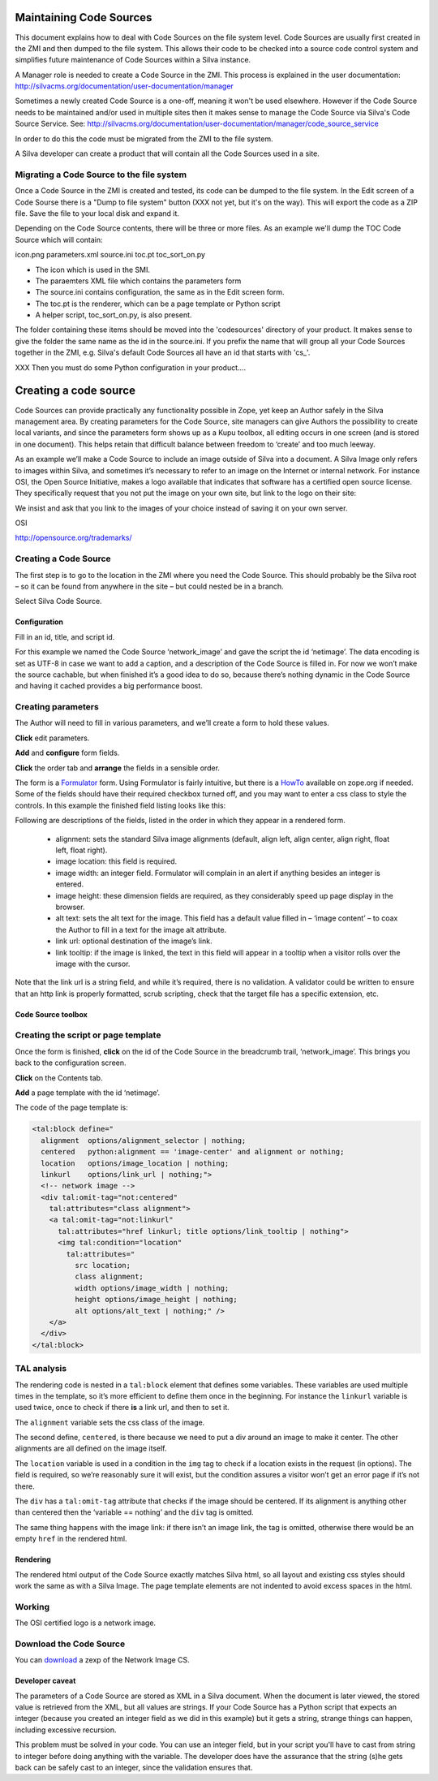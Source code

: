 Maintaining Code Sources
========================

This document explains how to deal with Code Sources on the file system level.
Code Sources are usually first created in the ZMI and then dumped to the file
system. This allows their code to be checked into a source code control system
and simplifies future maintenance of Code Sources within a Silva instance.

A Manager role is needed to create a Code Source in the ZMI. This process is
explained in the user documentation:
http://silvacms.org/documentation/user-documentation/manager

Sometimes a newly created Code Source is a one-off, meaning it won't be used
elsewhere. However if the Code Source needs to be maintained and/or used in
multiple sites then it makes sense to manage the Code Source via Silva's
Code Source Service. See:
http://silvacms.org/documentation/user-documentation/manager/code_source_service

In order to do this the code must be migrated from the
ZMI to the file system.

A Silva developer can create a product that will contain all the Code Sources
used in a site.


Migrating a Code Source to the file system
------------------------------------------

Once a Code Source in the ZMI is created and tested, its code can be dumped to
the file system. In the Edit screen of a Code Sourse there is a "Dump to file
system" button (XXX not yet, but it's on the way).
This will export the code as a ZIP file. Save the file to your
local disk and expand it.

Depending on the Code Source contents, there will be three or more files. As an
example we'll dump the TOC Code Source which will contain:

icon.png  parameters.xml  source.ini  toc.pt  toc_sort_on.py

* The icon which is used in the SMI.

* The paraemters XML file which contains the parameters form

* The source.ini contains configuration, the same as in the Edit screen form.

* The toc.pt is the renderer, which can be a page template or Python script

* A helper script, toc_sort_on.py, is also present.

The folder containing these items should be moved into the 'codesources'
directory of your product. It makes sense to give the folder the same name
as the id in the source.ini. If you prefix the name that will group all your
Code Sources together in the ZMI, e.g. Silva's default Code Sources all have
an id that starts with 'cs_'.

XXX Then you must do some Python configuration in your product....


Creating a code source
======================

Code Sources can provide practically any functionality possible in
Zope, yet keep an Author safely in the Silva management area. By
creating parameters for the Code Source, site managers can give
Authors the possibility to create local variants, and since the
parameters form shows up as a Kupu toolbox, all editing occurs in one
screen (and is stored in one document). This helps retain that
difficult balance between freedom to ‘create’ and too much leeway.

As an example we’ll make a Code Source to include an image outside of
Silva into a document. A Silva Image only refers to images within
Silva, and sometimes it’s necessary to refer to an image on the
Internet or internal network. For instance OSI, the Open Source
Initiative, makes a logo available that indicates that software has a
certified open source license. They specifically request that you not
put the image on your own site, but link to the logo on their site:

We insist and ask that you link to the images of your choice instead
of saving it on your own server.

OSI

http://opensource.org/trademarks/

Creating a Code Source
----------------------

The first step is to go to the location in the ZMI where you need the
Code Source. This should probably be the Silva root – so it can be
found from anywhere in the site – but could nested be in a branch.

Select Silva Code Source.

.. image:: addcodesource.gif

Configuration
,,,,,,,,,,,,,

Fill in an id, title, and script id.

.. image:: codesourceconfig.gif

For this example we named the Code Source ‘network_image’ and gave the
script the id ‘netimage’. The data encoding is set as UTF-8 in case we
want to add a caption, and a description of the Code Source is filled
in. For now we won’t make the source cachable, but when finished it’s
a good idea to do so, because there’s nothing dynamic in the Code
Source and having it cached provides a big performance boost.

Creating parameters
-------------------

The Author will need to fill in various parameters, and we’ll create a
form to hold these values.

**Click** edit parameters.

**Add** and **configure** form fields.

**Click** the order tab and **arrange** the fields in a sensible order.

The form is a `Formulator <http://infrae.com/products/formulator>`_
form. Using Formulator is fairly intuitive, but there is a `HowTo
<http://www.zope.org/Members/faassen/Formulator/formulator_howto>`_
available on zope.org if needed. Some of the fields should have their
required checkbox turned off, and you may want to enter a css class to
style the controls. In this example the finished field listing looks
like this:

.. image:: codesourceformulator.gif

Following are descriptions of the fields, listed in the order in which
they appear in a rendered form.

  * alignment: sets the standard Silva image alignments (default,
    align left, align center, align right, float left, float right).

  * image location: this field is required.

  * image width: an integer field. Formulator will complain in an
    alert if anything besides an integer is entered.

  * image height: these dimension fields are required, as they
    considerably speed up page display in the browser.

  * alt text: sets the alt text for the image. This field has a
    default value filled in – ‘image content’ – to coax the Author to
    fill in a text for the image alt attribute.

  * link url: optional destination of the image’s link.

  * link tooltip: if the image is linked, the text in this field will
    appear in a tooltip when a visitor rolls over the image with the
    cursor.

Note that the link url is a string field, and while it’s required,
there is no validation. A validator could be written to ensure that an
http link is properly formatted, scrub scripting, check that the
target file has a specific extension, etc.

Code Source toolbox
,,,,,,,,,,,,,,,,,,,

.. image:: codesourcetoolbox.png

Creating the script or page template
------------------------------------

Once the form is finished, **click** on the id of the Code Source in the
breadcrumb trail, ‘network_image’. This brings you back to the
configuration screen.

**Click** on the Contents tab.

**Add** a page template with the id ‘netimage’.

The code of the page template is:

.. code-block:: html

  <tal:block define="
    alignment  options/alignment_selector | nothing;
    centered   python:alignment == 'image-center' and alignment or nothing;
    location   options/image_location | nothing;
    linkurl    options/link_url | nothing;">
    <!-- network image -->
    <div tal:omit-tag="not:centered"
      tal:attributes="class alignment">
      <a tal:omit-tag="not:linkurl"
        tal:attributes="href linkurl; title options/link_tooltip | nothing">
        <img tal:condition="location"
          tal:attributes="
            src location;
            class alignment;
            width options/image_width | nothing;
            height options/image_height | nothing;
            alt options/alt_text | nothing;" />
      </a>
    </div>
  </tal:block>

TAL analysis
------------

The rendering code is nested in a ``tal:block`` element that defines
some variables. These variables are used multiple times in the
template, so it’s more efficient to define them once in the
beginning. For instance the ``linkurl`` variable is used twice, once
to check if there **is** a link url, and then to set it.

The ``alignment`` variable sets the css class of the image.

The second define, ``centered``, is there because we need to put a div
around an image to make it center. The other alignments are all
defined on the image itself.

The ``location`` variable is used in a condition in the ``img`` tag to
check if a location exists in the request (in options). The field is
required, so we’re reasonably sure it will exist, but the condition
assures a visitor won’t get an error page if it’s not there.

The ``div`` has a ``tal:omit-tag`` attribute that checks if the image
should be centered. If its alignment is anything other than centered
then the ‘variable == nothing’ and the ``div`` tag is omitted.

The same thing happens with the image link: if there isn’t an image
link, the tag is omitted, otherwise there would be an empty ``href``
in the rendered html.

Rendering
,,,,,,,,,

The rendered html output of the Code Source exactly matches Silva
html, so all layout and existing css styles should work the same as
with a Silva Image. The page template elements are not indented to
avoid excess spaces in the html.

Working
-------

The OSI certified logo is a network image.

.. image:: codesourceinsitu.gif

Download the Code Source
------------------------

You can `download <http://www.infrae.com/products/silva/codesources/networkimage_cs>`_
a zexp of the Network Image CS.

Developer caveat
,,,,,,,,,,,,,,,,

The parameters of a Code Source are stored as XML in a Silva
document. When the document is later viewed, the stored value is
retrieved from the XML, but all values are strings. If your Code
Source has a Python script that expects an integer (because you
created an integer field as we did in this example) but it gets a
string, strange things can happen, including excessive recursion.

This problem must be solved in your code. You can use an integer
field, but in your script you'll have to cast from string to integer
before doing anything with the variable. The developer does have the
assurance that the string (s)he gets back can be safely cast to an
integer, since the validation ensures that.
